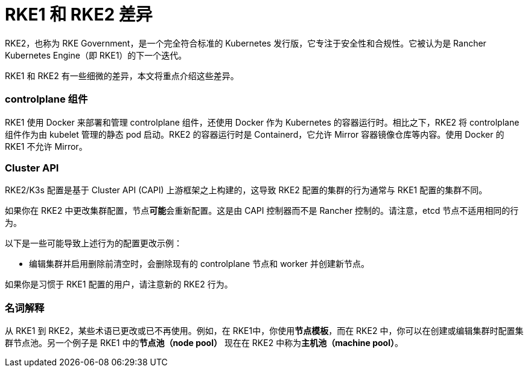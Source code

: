 = RKE1 和 RKE2 差​​异

RKE2，也称为 RKE Government，是一个完全符合标准的 Kubernetes 发行版，它专注于安全性和合规性。它被认为是 Rancher Kubernetes Engine（即 RKE1）的下一个迭代。

RKE1 和 RKE2 有一些细微的差异，本文将重点介绍这些差异。

=== controlplane 组件

RKE1 使用 Docker 来部署和管理 controlplane 组件，还使用 Docker 作为 Kubernetes 的容器运行时。相比之下，RKE2 将 controlplane 组件作为由 kubelet 管理的静态 pod 启动。RKE2 的容器运行时是 Containerd，它允许 Mirror 容器镜像仓库等内容。使用 Docker 的 RKE1 不允许 Mirror。

=== Cluster API

RKE2/K3s 配置是基于 Cluster API (CAPI) 上游框架之上构建的，这导致 RKE2 配置的集群的行为通常与 RKE1 配置的集群不同。

如果你在 RKE2 中更改集群配置，节点**可能**会重新配置。这是由 CAPI 控制器而不是 Rancher 控制的。请注意，etcd 节点不适用相同的行为。

以下是一些可能导致上述行为的配置更改示例：

* 编辑集群并启用``删除前清空``时，会删除现有的 controlplane 节点和 worker 并创建新节点。

如果你是习惯于 RKE1 配置的用户，请注意新的 RKE2 行为。

=== 名词解释

从 RKE1 到 RKE2，某些术语已更改或已不再使用。例如，在 RKE1中，你使用**节点模板**，而在 RKE2 中，你可以在创建或编辑集群时配置集群节点池。另一个例子是 RKE1 中的**节点池（node pool）** 现在在 RKE2 中称为**主机池（machine pool）**。
